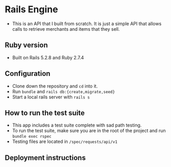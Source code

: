 * Rails Engine
- This is an API that I built from scratch. It is just a simple API that allows calls to retrieve merchants and items that they sell.

** Ruby version
- Built on Rails 5.2.8 and Ruby 2.7.4

** Configuration
- Clone down the repository and =cd= into it.
- Run =bundle= and =rails db:{create,migrate,seed}=
- Start a local rails server with =rails s=

** How to run the test suite
- This app includes a test suite complete with sad path testing.
- To run the test suite, make sure you are in the root of the project and run =bundle exec rspec=
- Testing files are located in =/spec/requests/api/v1=

** Deployment instructions

